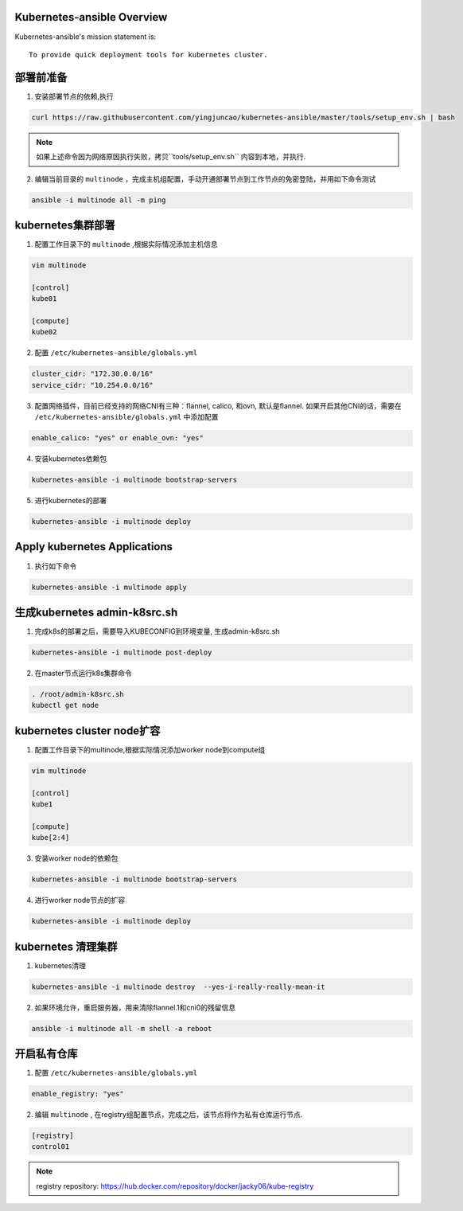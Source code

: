 ===========================
Kubernetes-ansible Overview
===========================

Kubernetes-ansible's mission statement is:

::

    To provide quick deployment tools for kubernetes cluster.


==========
部署前准备
==========

1. 安装部署节点的依赖,执行

.. code-block:: ini

   curl https://raw.githubusercontent.com/yingjuncao/kubernetes-ansible/master/tools/setup_env.sh | bash

.. note::

   如果上述命令因为网络原因执行失败，拷贝``tools/setup_env.sh`` 内容到本地，并执行.



2. 编辑当前目录的 ``multinode`` ，完成主机组配置，手动开通部署节点到工作节点的免密登陆，并用如下命令测试

.. code-block:: ini

   ansible -i multinode all -m ping

==================
kubernetes集群部署
==================

1. 配置工作目录下的 ``multinode`` ,根据实际情况添加主机信息

.. code-block:: ini

   vim multinode

   [control]
   kube01

   [compute]
   kube02

2. 配置 ``/etc/kubernetes-ansible/globals.yml``

.. code-block:: ini

   cluster_cidr: "172.30.0.0/16"
   service_cidr: "10.254.0.0/16"

3. 配置网络插件，目前已经支持的网络CNI有三种：flannel, calico, 和ovn, 默认是flannel.
   如果开启其他CNI的话，需要在 ``/etc/kubernetes-ansible/globals.yml`` 中添加配置

.. code-block:: ini

   enable_calico: "yes" or enable_ovn: "yes"

4. 安装kubernetes依赖包

.. code-block:: ini

   kubernetes-ansible -i multinode bootstrap-servers

5. 进行kubernetes的部署

.. code-block:: ini

   kubernetes-ansible -i multinode deploy

=============================
Apply kubernetes Applications
=============================

1. 执行如下命令

.. code-block:: ini

   kubernetes-ansible -i multinode apply

=============================
生成kubernetes admin-k8src.sh
=============================

1. 完成k8s的部署之后，需要导入KUBECONFIG到环境变量, 生成admin-k8src.sh

.. code-block:: ini

   kubernetes-ansible -i multinode post-deploy

2. 在master节点运行k8s集群命令

.. code-block:: ini

   . /root/admin-k8src.sh
   kubectl get node

===========================
kubernetes cluster node扩容
===========================

1. 配置工作目录下的multinode,根据实际情况添加worker node到compute组

.. code-block:: ini

   vim multinode

   [control]
   kube1

   [compute]
   kube[2:4]

3. 安装worker node的依赖包

.. code-block:: ini

   kubernetes-ansible -i multinode bootstrap-servers

4. 进行worker node节点的扩容

.. code-block:: ini

   kubernetes-ansible -i multinode deploy

===================
kubernetes 清理集群
===================

1. kubernetes清理

.. code-block:: ini

   kubernetes-ansible -i multinode destroy  --yes-i-really-really-mean-it

2. 如果环境允许，重启服务器，用来清除flannel.1和cni0的残留信息

.. code-block:: ini

   ansible -i multinode all -m shell -a reboot

============
开启私有仓库
============

1. 配置 ``/etc/kubernetes-ansible/globals.yml``

.. code-block:: ini

   enable_registry: "yes"

2. 编辑 ``multinode`` , 在registry组配置节点，完成之后，该节点将作为私有仓库运行节点.

.. code-block:: ini

   [registry]
   control01

.. note::

   registry repository: https://hub.docker.com/repository/docker/jacky06/kube-registry
